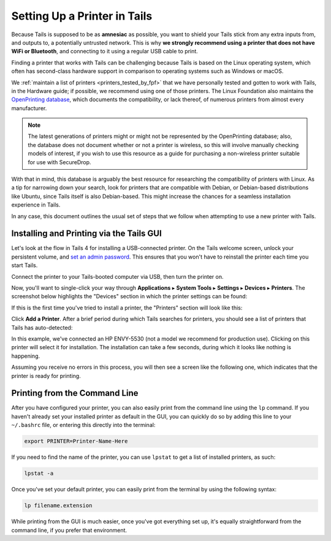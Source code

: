 .. _printer_setup_in_tails:

Setting Up a Printer in Tails
=============================

Because Tails is supposed to be as **amnesiac** as possible, you want to
shield your Tails stick from any extra inputs from, and outputs to, a
potentially untrusted network. This is why **we strongly recommend using
a printer that does not have WiFi or Bluetooth**, and connecting to it
using a regular USB cable to print.

Finding a printer that works with Tails can be challenging because Tails is
based on the Linux operating system, which often has second-class hardware
support in comparison to operating systems such as Windows or macOS.

We :ref:`maintain a list of printers <printers_tested_by_fpf>` that we have
personally tested and gotten to work with Tails, in the Hardware guide; if
possible, we recommend using one of those printers. The Linux Foundation also
maintains the `OpenPrinting database <https://www.openprinting.org/printers>`_,
which documents the compatibility, or lack thereof, of numerous printers from
almost every manufacturer.

.. note:: The latest generations of printers might or might not be represented
          by the OpenPrinting database; also, the database does not document
          whether or not a printer is wireless, so this will involve manually
          checking models of interest, if you wish to use this resource as a
          guide for purchasing a non-wireless printer suitable for use with
          SecureDrop.

With that in mind, this database is arguably the best resource for researching
the compatibility of printers with Linux. As a tip for narrowing down your
search, look for printers that are compatible with Debian, or Debian-based
distributions like Ubuntu, since Tails itself is also Debian-based. This might
increase the chances for a seamless installation experience in Tails.

In any case, this document outlines the usual set of steps that we follow when
attempting to use a new printer with Tails.

Installing and Printing via the Tails GUI
-----------------------------------------

Let's look at the flow in Tails 4 for installing a USB-connected printer.
On the Tails welcome screen, unlock your persistent volume, and
`set an admin password <https://tails.boum.org/doc/first_steps/startup_options/administration_password/index.en.html>`__.
This ensures that you won't have to reinstall the printer each time you start
Tails.

Connect the printer to your Tails-booted computer via USB, then turn the printer
on.

Now, you'll want to single-click your way through **Applications** ▸
**System Tools** ▸ **Settings** ▸ **Devices** ▸ **Printers**. The screenshot
below highlights the "Devices" section in which the printer settings can be
found:

|select devices from settings|

If this is the first time you've tried to install a printer, the "Printers"
section will look like this:

|add printer|

Click **Add a Printer**. After a brief period during which Tails searches for
printers, you should see a list of printers that Tails has auto-detected:

|select printer to add|

In this example, we've connected an HP ENVY-5530 (not a model we recommend for
production use). Clicking on this printer will select it for installation. The
installation can take a few seconds, during which it looks like nothing is
happening.

Assuming you receive no errors in this process, you will then see a screen like
the following one, which indicates that the printer is ready for printing.

|printer ready|

Printing from the Command Line
------------------------------

After you have configured your printer, you can also easily print from the
command line using the ``lp`` command. If you haven't already set your installed
printer as default in the GUI, you can quickly do so by adding this line to your
``~/.bashrc`` file, or entering this directly into the terminal:

.. code:: sh

   export PRINTER=Printer-Name-Here

If you need to find the name of the printer, you can use ``lpstat`` to get a
list of installed printers, as such:

.. code:: sh

   lpstat -a

Once you've set your default printer, you can easily print from the terminal by
using the following syntax:

.. code:: sh

   lp filename.extension

While printing from the GUI is much easier, once you've got everything set up,
it's equally straightforward from the command line, if you prefer that
environment.

.. |select printer to add| image:: images/printer_setup_guide/select_printer_to_add.png
.. |select devices from settings| image:: images/printer_setup_guide/select_devices_from_settings.png
.. |printer ready| image:: images/printer_setup_guide/printer_ready.png
.. |add printer| image:: images/printer_setup_guide/add_printer.png
